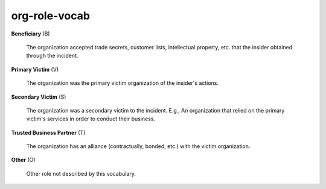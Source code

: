 org-role-vocab
==============

**Beneficiary** (B)

    The organization accepted trade secrets, customer lists, intellectual property, etc. that the insider obtained through the incident.

**Primary Victim** (V)

    The organization was the primary victim organization of the insider's actions.

**Secondary Victim** (S)

    The organization was a secondary victim to the incident. E.g., An organization that relied on the primary victim's services in order to conduct their business.

**Trusted Business Partner** (T)

    The organization has an alliance (contractually, bonded, etc.) with the victim organization.

**Other** (O)

    Other role not described by this vocabulary.

